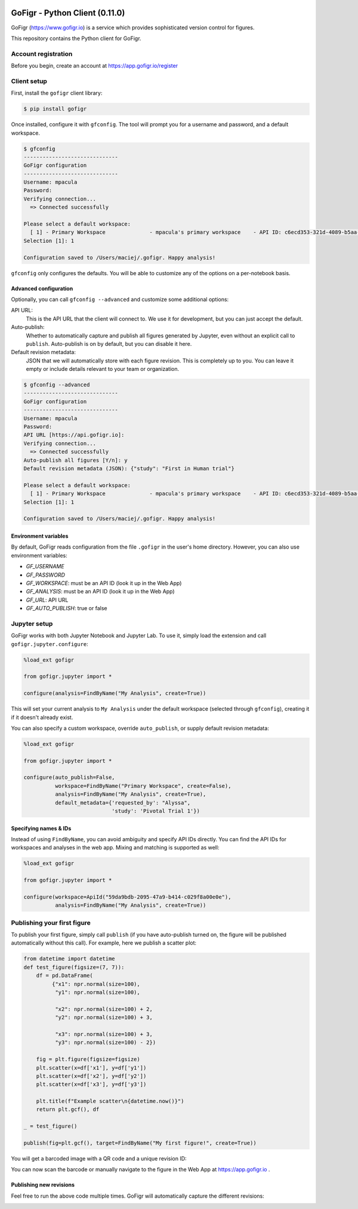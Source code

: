 .. figure:: docs/source/images/logo_wide_light.png
  :alt: GoFigr.io logo

GoFigr - Python Client (0.11.0)
====================================
GoFigr (https://www.gofigr.io) is a service which provides sophisticated version control for figures.

This repository contains the Python client for GoFigr.

Account registration
********************

Before you begin, create an account at https://app.gofigr.io/register

Client setup
*************

First, install the ``gofigr`` client library:

.. code:: bash

    $ pip install gofigr

.. _gfconfig:

Once installed, configure it with ``gfconfig``. The tool will prompt you for a
username and password, and a default workspace.

.. code::

    $ gfconfig
    ------------------------------
    GoFigr configuration
    ------------------------------
    Username: mpacula
    Password:
    Verifying connection...
      => Connected successfully

    Please select a default workspace:
      [ 1] - Primary Workspace              - mpacula's primary workspace    - API ID: c6ecd353-321d-4089-b5aa-d94bf0ecb09a
    Selection [1]: 1

    Configuration saved to /Users/maciej/.gofigr. Happy analysis!


``gfconfig`` only configures the defaults. You will be able to customize
any of the options on a per-notebook basis.

Advanced configuration
----------------------

Optionally, you can call ``gfconfig --advanced`` and customize some additional options:

API URL:
     This is the API URL that the client will connect to. We use it for development, but you can just accept the default.
Auto-publish:
     Whether to automatically capture and publish all figures generated by Jupyter, even without
     an explicit call to ``publish``. Auto-publish is on by default, but you can disable it here.
Default revision metadata:
     JSON that we will automatically store with each figure revision. This is completely up to you. You can leave it
     empty or include details relevant to your team or organization.

.. code::

    $ gfconfig --advanced
    ------------------------------
    GoFigr configuration
    ------------------------------
    Username: mpacula
    Password:
    API URL [https://api.gofigr.io]:
    Verifying connection...
      => Connected successfully
    Auto-publish all figures [Y/n]: y
    Default revision metadata (JSON): {"study": "First in Human trial"}

    Please select a default workspace:
      [ 1] - Primary Workspace              - mpacula's primary workspace    - API ID: c6ecd353-321d-4089-b5aa-d94bf0ecb09a
    Selection [1]: 1

    Configuration saved to /Users/maciej/.gofigr. Happy analysis!


Environment variables
----------------------
By default, GoFigr reads configuration from the file ``.gofigr`` in the user's home directory. However, you
can also use environment variables:

* `GF_USERNAME`
* `GF_PASSWORD`
* `GF_WORKSPACE`: must be an API ID (look it up in the Web App)
* `GF_ANALYSIS`: must be an API ID (look it up in the Web App)
* `GF_URL`: API URL
* `GF_AUTO_PUBLISH`: true or false

.. _jupyter_setup:

Jupyter setup
*************
GoFigr works with both Jupyter Notebook and Jupyter Lab. To use it, simply
load the extension and call ``gofigr.jupyter.configure``:

.. code:: python

    %load_ext gofigr

    from gofigr.jupyter import *

    configure(analysis=FindByName("My Analysis", create=True))

This will set your current analysis to ``My Analysis`` under the default workspace (selected through ``gfconfig``),
creating it if it doesn't already exist.

You can also specify a custom workspace, override ``auto_publish``, or supply
default revision metadata:

.. code:: python

    %load_ext gofigr

    from gofigr.jupyter import *

    configure(auto_publish=False,
              workspace=FindByName("Primary Workspace", create=False),
              analysis=FindByName("My Analysis", create=True),
              default_metadata={'requested_by': "Alyssa",
                                'study': 'Pivotal Trial 1'})

.. _specifying_names:

Specifying names & IDs
-----------------------
Instead of using ``FindByName``, you can avoid ambiguity and specify API IDs directly. You
can find the API IDs for workspaces and analyses in the web app. Mixing and matching
is supported as well:

.. code:: python

    %load_ext gofigr

    from gofigr.jupyter import *

    configure(workspace=ApiId("59da9bdb-2095-47a9-b414-c029f8a00e0e"),
              analysis=FindByName("My Analysis", create=True))

Publishing your first figure
*****************************

To publish your first figure, simply call ``publish`` (if you have auto-publish turned on,
the figure will be published automatically without this call). For example, here we publish
a scatter plot:

.. code:: python

    from datetime import datetime
    def test_figure(figsize=(7, 7)):
        df = pd.DataFrame(
             {"x1": npr.normal(size=100),
              "y1": npr.normal(size=100),

              "x2": npr.normal(size=100) + 2,
              "y2": npr.normal(size=100) + 3,

              "x3": npr.normal(size=100) + 3,
              "y3": npr.normal(size=100) - 2})

        fig = plt.figure(figsize=figsize)
        plt.scatter(x=df['x1'], y=df['y1'])
        plt.scatter(x=df['x2'], y=df['y2'])
        plt.scatter(x=df['x3'], y=df['y3'])

        plt.title(f"Example scatter\n{datetime.now()}")
        return plt.gcf(), df

    _ = test_figure()

    publish(fig=plt.gcf(), target=FindByName("My first figure!", create=True))

You will get a barcoded image with a QR code and a unique revision ID:

.. image:: docs/source/images/scatter_example.png
  :alt: Example published figure

You can now scan the barcode or manually navigate to the figure in the Web App
at https://app.gofigr.io .

.. image:: docs/source/images/webapp.png
  :alt: Figure displayed in the Web App

Publishing new revisions
-------------------------

Feel free to run the above code multiple times. GoFigr will automatically capture the different revisions:

.. image:: docs/source/images/revisions_example.png
  :alt: Figure revisions in the Web App

